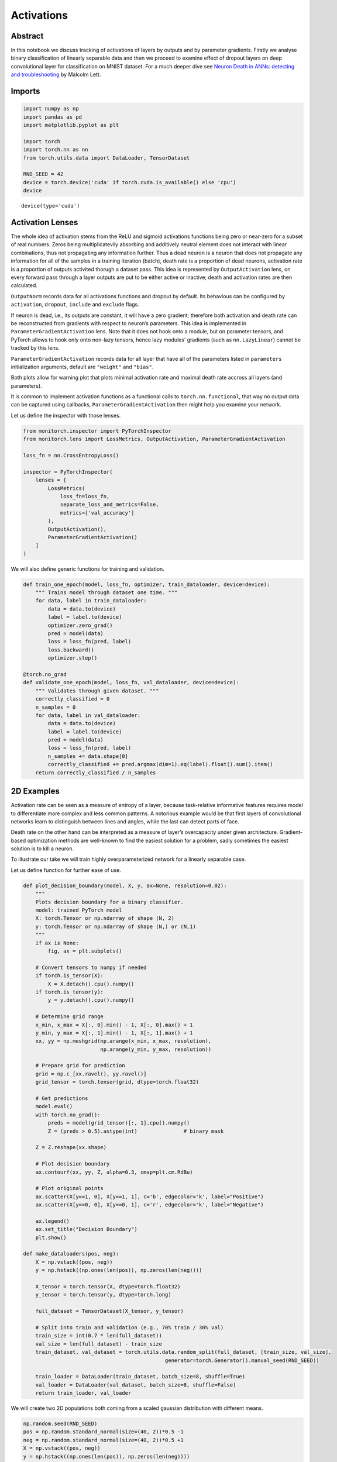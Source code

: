 Activations
===========

Abstract
--------

In this notebook we discuss tracking of activations of layers by outputs
and by parameter gradients. Firstly we analyse binary classification of
linearly separable data and then we proceed to examine effect of dropout
layers on deep convolutional layer for classification on MNIST dataset.
For a much deeper dive see `Neuron Death in ANNs: detecting and
troubleshooting <https://ai.gopubby.com/neuron-death-in-anns-detecting-and-troubleshooting-4a7b5cc2f099>`__
by Malcolm Lett.

Imports
-------

.. code:: ipython3

    import numpy as np
    import pandas as pd
    import matplotlib.pyplot as plt
    
    import torch
    import torch.nn as nn
    from torch.utils.data import DataLoader, TensorDataset
    
    RND_SEED = 42
    device = torch.device('cuda' if torch.cuda.is_available() else 'cpu')
    device




.. parsed-literal::

    device(type='cuda')



Activation Lenses
-----------------

The whole idea of activation stems from the ReLU and sigmoid activations
functions being zero or near-zero for a subset of real numbers. Zeros
being multiplicatevily absorbing and additively neutral element does not
interact with linear combinations, thus not propagating any information
further. Thus a dead neuron is a neuron that does not propagate any
information for all of the samples in a training iteration (batch),
death rate is a proportion of dead neurons, activation rate is a
proportion of outputs activited thorugh a dataset pass. This idea is
represented by ``OutputActivation`` lens, on every forward pass through
a layer outputs are put to be either active or inactive; death and
activation rates are then calculated.

``OutputNorm`` records data for all activations functions and dropout by
default. Its behavious can be configured by ``activation``, ``dropout``,
``include`` and ``exclude`` flags.

If neuron is dead, i.e., its outputs are constant, it will have a zero
gradient; therefore both activation and death rate can be reconstructed
from gradients with respect to neuron’s parameters. This idea is
implemented in ``ParameterGradientActivation`` lens. Note that it does
not hook onto a module, but on parameter tensors, and PyTorch allows to
hook only onto non-lazy tensors, hence lazy modules’ gradients (such as
``nn.LazyLinear``) cannot be tracked by this lens.

``ParameterGradientActivation`` records data for all layer that have all
of the parameters listed in ``parameters`` initialization arguments,
default are ``"weight"`` and ``"bias"``.

Both plots allow for warning plot that plots minimal activation rate and
maximal death rate accross all layers (and parameters).

It is common to implement activation functions as a functional calls to
``torch.nn.functional``, that way no output data can be captured using
callbacks, ``ParameterGradientActivation`` then might help you examine
your network.

Let us define the inspector with those lenses.

.. code:: ipython3

    from monitorch.inspector import PyTorchInspector
    from monitorch.lens import LossMetrics, OutputActivation, ParameterGradientActivation
    
    loss_fn = nn.CrossEntropyLoss()
    
    inspector = PyTorchInspector(
        lenses = [
            LossMetrics(
                loss_fn=loss_fn,
                separate_loss_and_metrics=False,
                metrics=['val_accuracy']
            ),
            OutputActivation(),
            ParameterGradientActivation()
        ]
    )

We will also define generic functions for training and validation.

.. code:: ipython3

    def train_one_epoch(model, loss_fn, optimizer, train_dataloader, device=device):
        """ Trains model through dataset one time. """
        for data, label in train_dataloader:
            data = data.to(device)
            label = label.to(device)
            optimizer.zero_grad()
            pred = model(data)
            loss = loss_fn(pred, label)
            loss.backward()
            optimizer.step()
    
    @torch.no_grad
    def validate_one_epoch(model, loss_fn, val_dataloader, device=device):
        """ Validates through given dataset. """
        correctly_classified = 0
        n_samples = 0
        for data, label in val_dataloader:
            data = data.to(device)
            label = label.to(device)
            pred = model(data)
            loss = loss_fn(pred, label)
            n_samples += data.shape[0]
            correctly_classified += pred.argmax(dim=1).eq(label).float().sum().item()
        return correctly_classified / n_samples

2D Examples
-----------

Activation rate can be seen as a measure of entropy of a layer, because
task-relative informative features requires model to differentiate more
complex and less common patterns. A notorious example would be that
first layers of convolutional networks learn to distinguish between
lines and angles, while the last can detect parts of face.

Death rate on the other hand can be interpreted as a measure of layer’s
overcapacity under given architecture. Gradient-based optimization
methods are well-known to find the easiest solution for a problem, sadly
sometimes the easiest solution is to kill a neuron.

To illustrate our take we will train highly overparameterized network
for a linearly separable case.

Let us define function for further ease of use.

.. code:: ipython3

    def plot_decision_boundary(model, X, y, ax=None, resolution=0.02):
        """
        Plots decision boundary for a binary classifier.
        model: trained PyTorch model
        X: torch.Tensor or np.ndarray of shape (N, 2)
        y: torch.Tensor or np.ndarray of shape (N,) or (N,1)
        """
        if ax is None:
            fig, ax = plt.subplots()
    
        # Convert tensors to numpy if needed
        if torch.is_tensor(X):
            X = X.detach().cpu().numpy()
        if torch.is_tensor(y):
            y = y.detach().cpu().numpy()
    
        # Determine grid range
        x_min, x_max = X[:, 0].min() - 1, X[:, 0].max() + 1
        y_min, y_max = X[:, 1].min() - 1, X[:, 1].max() + 1
        xx, yy = np.meshgrid(np.arange(x_min, x_max, resolution),
                             np.arange(y_min, y_max, resolution))
    
        # Prepare grid for prediction
        grid = np.c_[xx.ravel(), yy.ravel()]
        grid_tensor = torch.tensor(grid, dtype=torch.float32)
    
        # Get predictions
        model.eval()
        with torch.no_grad():
            preds = model(grid_tensor)[:, 1].cpu().numpy()
            Z = (preds > 0.5).astype(int)               # binary mask
    
        Z = Z.reshape(xx.shape)
    
        # Plot decision boundary
        ax.contourf(xx, yy, Z, alpha=0.3, cmap=plt.cm.RdBu)
    
        # Plot original points
        ax.scatter(X[y==1, 0], X[y==1, 1], c='b', edgecolor='k', label="Positive")
        ax.scatter(X[y==0, 0], X[y==0, 1], c='r', edgecolor='k', label="Negative")
    
        ax.legend()
        ax.set_title("Decision Boundary")
        plt.show()
    
    def make_dataloaders(pos, neg):
        X = np.vstack((pos, neg))
        y = np.hstack((np.ones(len(pos)), np.zeros(len(neg))))
        
        X_tensor = torch.tensor(X, dtype=torch.float32)
        y_tensor = torch.tensor(y, dtype=torch.long)
        
        full_dataset = TensorDataset(X_tensor, y_tensor)
        
        # Split into train and validation (e.g., 70% train / 30% val)
        train_size = int(0.7 * len(full_dataset))
        val_size = len(full_dataset) - train_size
        train_dataset, val_dataset = torch.utils.data.random_split(full_dataset, [train_size, val_size],
                                                  generator=torch.Generator().manual_seed(RND_SEED))
        
        train_loader = DataLoader(train_dataset, batch_size=8, shuffle=True)
        val_loader = DataLoader(val_dataset, batch_size=8, shuffle=False)
        return train_loader, val_loader

We will create two 2D populations both coming from a scaled gaussian
distribution with different means.

.. code:: ipython3

    np.random.seed(RND_SEED)
    pos = np.random.standard_normal(size=(40, 2))*0.5 -1
    neg = np.random.standard_normal(size=(40, 2))*0.5 +1
    X = np.vstack((pos, neg))
    y = np.hstack((np.ones(len(pos)), np.zeros(len(neg))))
    plt.scatter(pos[:, 0], pos[:, 1], color='b')
    plt.scatter(neg[:, 0], neg[:, 1], color='r')
    train_lin_loader, validate_lin_loader = make_dataloaders(pos, neg)



.. image:: output_9_0.png


We see that data is clearly linearly separable, therefore a 3-parameter
1-layer neural network (logistic regression) would be able to learn to
classify these data perfectly. Instead we will define a model with
additional layer with 16 neurons, pumping number of parameters to be
over three hundread.

.. code:: ipython3

    from collections import OrderedDict
    
    model = nn.Sequential(OrderedDict([
        ('lin1', nn.Linear(2, 16)),
        ('relu1', nn.ReLU()),
    
        ('lin2', nn.Linear(16, 16)),
        ('relu2', nn.ReLU()),
        
        ('lin3', nn.Linear(16, 2)),
        ('softmax', nn.Softmax(dim=1))
    ])).to(device)
    inspector.attach(model)
    optimizer = torch.optim.Adam(model.parameters())
    
    N_EPOCH = 50
    for epoch in range(N_EPOCH):
        train_one_epoch(model, loss_fn, optimizer, train_lin_loader)
        val_acc = validate_one_epoch(model, loss_fn, validate_lin_loader)
        inspector.push_metric('val_accuracy', val_acc)
        inspector.tick_epoch()
    
    fig = inspector.visualizer.show_fig()
    plot_decision_boundary(model.cpu(), X, y)



.. image:: output_11_0.png



.. image:: output_11_1.png


We see that both gradient and output death rates of the second
(redundant) layer are high, though they do not converge to give minimal
possible result of 81.5%, where the second layer would effectively have
2 neurons.

MNIST
-----

Now we will show how activations work on an example where it is not as
easy to come up with correct number of parameters and how one could
influence model’s activations.

Firstly we will download MNIST dataset.

.. code:: ipython3

    from torchvision.datasets import MNIST
    import torchvision.transforms as transforms
    
    transform = transforms.Compose([
            transforms.ToTensor(),
            transforms.Normalize((0.5,), (0.5,))
    ])
    
    trainset = MNIST(
        './data',
        download=True,
        train=True,
        transform=transform
    )
    
    testset = MNIST(
        './data',
        download=True,
        train=False,
        transform=transform
    )
    BATCH_SIZE = 256
    trainloader = torch.utils.data.DataLoader(trainset, batch_size=BATCH_SIZE, shuffle=True, num_workers=2)
    
    validateloader = torch.utils.data.DataLoader(testset, batch_size=BATCH_SIZE, shuffle=False, num_workers=2)


.. parsed-literal::

    100%|██████████| 9.91M/9.91M [00:00<00:00, 57.3MB/s]
    100%|██████████| 28.9k/28.9k [00:00<00:00, 1.73MB/s]
    100%|██████████| 1.65M/1.65M [00:00<00:00, 14.8MB/s]
    100%|██████████| 4.54k/4.54k [00:00<00:00, 6.47MB/s]


We will define custom convolutional network with controllable dropout
parameter between two convolutional layers, convolutional and fully
connected part and before the output layer.

.. code:: ipython3

    class CNN(nn.Module):
    
        def __init__(self, dropout=(0, 0, 0)):
            super().__init__()
            self.conv = nn.Sequential(OrderedDict([
                ('conv1', nn.Conv2d(1, 64, kernel_size=7, padding='same')),
                ('pool1', nn.MaxPool2d(kernel_size=7)),
                ('relu1', nn.ReLU()),
    
                ('dropout', nn.Dropout(dropout[0])),
    
                ('conv2', nn.Conv2d(64, 128, kernel_size=4)),
                ('relu2', nn.ReLU()),
            ]))
    
            self.dense = nn.Sequential(OrderedDict([
                ('dropout1', nn.Dropout(dropout[1])),
                ('lin1',  nn.Linear(128, 32)),
                ('relu1', nn.ReLU()),
                
                ('dropout2', nn.Dropout(dropout[2])),
                ('lin2',    nn.Linear(32, 10)),
                ('softmax', nn.Softmax(dim=1))
            ]))
    
        def forward(self, X):
            t = torch.flatten(self.conv(X), start_dim=1)
            return self.dense(t)

We will also use an early stopping mechanism.

.. code:: ipython3

    class EarlyStopper:
        def __init__(self, patience : int = 5, eps : float = 1e-3):
            self.loss = float('+inf')
            self.timer = 0
            self.eps = eps
            self.patience = patience
    
        def __call__(self, new_loss : float) -> bool:
            if self.loss - new_loss > self.eps:
                self.loss = new_loss
                self.timer = 0
                return False
            self.timer += 1
            return self.timer >= self.patience

Finally let us train a network without dropout and see its activation
and death rates.

.. code:: ipython3

    from tqdm import trange
    model = CNN().to(device)
    
    stopper = EarlyStopper()
    inspector.attach(model)
    optimizer = torch.optim.Adam(model.parameters())
    
    N_EPOCH = 50
    for epoch in trange(N_EPOCH):
        train_one_epoch(model, loss_fn, optimizer, trainloader)
        val_acc = validate_one_epoch(model, loss_fn, validateloader)
        inspector.push_metric('val_accuracy', val_acc)
        inspector.tick_epoch()
        if stopper(inspector.lenses[0].loss(train=False)):
            break
    
    fig = inspector.visualizer.show_fig()


.. parsed-literal::

     44%|████▍     | 22/50 [04:06<05:13, 11.20s/it]



.. image:: output_19_1.png


Our network has reached impressive accuracy and at the same time second
convolutional and first dense layers are half dead. Another peculiar
feature of this plot is a steady decline of output activation as model
learns to distinguish between digits. It is even more interesting with a
softmax layer, as its activation rate falls steadily and reaches
approximately 10%, coinciding with the last elbow on a loss and metrics
plot. 10% activation is exactly one output of softmax layer being
non-zero, thus predicting correct digit.

Let us now train the very same network, but heavily regulirize half dead
layers and put a weak constrain on the output layer.steadily

.. code:: ipython3

    from tqdm import trange
    model = CNN(dropout=(0.5, 0.5, 0.2)).to(device)
    
    stopper = EarlyStopper()
    inspector.attach(model)
    optimizer = torch.optim.Adam(model.parameters())
    
    N_EPOCH = 50
    for epoch in trange(N_EPOCH):
        train_one_epoch(model, loss_fn, optimizer, trainloader)
        val_acc = validate_one_epoch(model, loss_fn, validateloader)
        inspector.push_metric('val_accuracy', val_acc)
        inspector.tick_epoch()
        if stopper(inspector.lenses[0].loss(train=False)):
            break
    
    fig = inspector.visualizer.show_fig()


.. parsed-literal::

     52%|█████▏    | 26/50 [04:44<04:22, 10.94s/it]



.. image:: output_21_1.png


Firsly we see a that the first dense layer had almost no dead gradient,
as well as, its activation function stopped producing dead outputs. Both
activations and death rate of the second convolutional layer declined.
Loss plots show less variance and softmax activation rate declined
smoother with no hard elbows. All of that is a result of dropout
reducing effective size of a model and its variance.

What to Look for
----------------

-  Keep death rates low possible using dropout, dead neuron does not
   contribute to network at all. Occasionally dropped out neuron helps
   to generalize.
-  Output (ReLU) and gradient activations start at roughly 50% and 100%
   activations. Layers closer to the output should drive their
   activation rates lower, because they need to accept and reject more
   often.

Next Steps
----------

-  Read `an
   article <https://ai.gopubby.com/neuron-death-in-anns-detecting-and-troubleshooting-4a7b5cc2f099>`__
   by Malcolm Lett.
-  Take a look at other demonstration notebooks and documentation.
-  Experiment with dropout at different parts of network.
-  Find what activation flavour fits your codebase and habits best.

